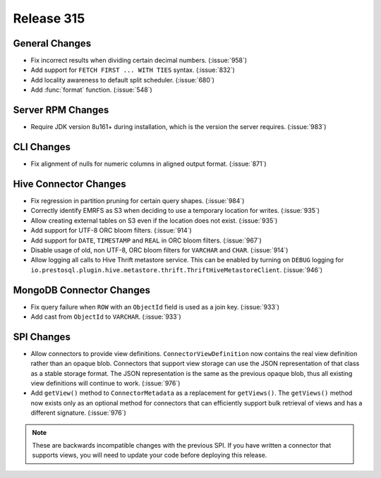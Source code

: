 ===========
Release 315
===========

General Changes
---------------

* Fix incorrect results when dividing certain decimal numbers. (:issue:`958`)
* Add support for ``FETCH FIRST ... WITH TIES`` syntax. (:issue:`832`)
* Add locality awareness to default split scheduler. (:issue:`680`)
* Add :func:`format` function. (:issue:`548`)

Server RPM Changes
------------------

* Require JDK version 8u161+ during installation, which is the version the server requires. (:issue:`983`)

CLI Changes
-----------

* Fix alignment of nulls for numeric columns in aligned output format. (:issue:`871`)

Hive Connector Changes
----------------------

* Fix regression in partition pruning for certain query shapes. (:issue:`984`)
* Correctly identify EMRFS as S3 when deciding to use a temporary location for writes. (:issue:`935`)
* Allow creating external tables on S3 even if the location does not exist. (:issue:`935`)
* Add support for UTF-8 ORC bloom filters. (:issue:`914`)
* Add support for ``DATE``, ``TIMESTAMP`` and ``REAL`` in ORC bloom filters. (:issue:`967`)
* Disable usage of old, non UTF-8, ORC bloom filters for ``VARCHAR`` and ``CHAR``. (:issue:`914`)
* Allow logging all calls to Hive Thrift metastore service. This can be enabled
  by turning on ``DEBUG`` logging for
  ``io.prestosql.plugin.hive.metastore.thrift.ThriftHiveMetastoreClient``. (:issue:`946`)

MongoDB Connector Changes
-------------------------

* Fix query failure when ``ROW`` with an ``ObjectId`` field is used as a join key. (:issue:`933`)
* Add cast from ``ObjectId`` to ``VARCHAR``. (:issue:`933`)

SPI Changes
-----------

* Allow connectors to provide view definitions. ``ConnectorViewDefinition`` now contains
  the real view definition rather than an opaque blob. Connectors that support view storage
  can use the JSON representation of that class as a stable storage format. The JSON
  representation is the same as the previous opaque blob, thus all existing view
  definitions will continue to work. (:issue:`976`)
* Add ``getView()`` method to ``ConnectorMetadata`` as a replacement for ``getViews()``.
  The ``getViews()`` method now exists only as an optional method for connectors that
  can efficiently support bulk retrieval of views and has a different signature. (:issue:`976`)

.. note::

    These are backwards incompatible changes with the previous SPI.
    If you have written a connector that supports views, you will
    need to update your code before deploying this release.
